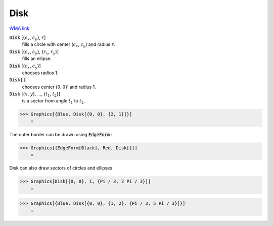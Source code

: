 Disk
====

`WMA link <https://reference.wolfram.com/language/ref/Disk.html>`_


:code:`Disk` [{:math:`c_x`, :math:`c_y`}, :math:`r`]
    fills a circle with center (:math:`c_x`, :math:`c_y`) and radius :math:`r`.

:code:`Disk` [{:math:`c_x`, :math:`c_y`}, {:math:`r_x`, :math:`r_y`}]
    fills an ellipse.

:code:`Disk` [{:math:`c_x`, :math:`c_y`}]
    chooses radius 1.

:code:`Disk[]`
    chooses center :math:`(0, 0)`' and radius 1.

:code:`Disk` [{:math:`x`, :math:`y`}, ..., {:math:`t_1`, :math:`t_2`}]
    is a sector from angle :math:`t_1` to :math:`t_2`.





>>> Graphics[{Blue, Disk[{0, 0}, {2, 1}]}]
    =

.. image:: tmp2xdhgpgt.png
    :align: center




The outer border can be drawn using :code:`EdgeForm` :

>>> Graphics[{EdgeForm[Black], Red, Disk[]}]
    =

.. image:: tmpq87oy_so.png
    :align: center




Disk can also draw sectors of circles and ellipses

>>> Graphics[Disk[{0, 0}, 1, {Pi / 3, 2 Pi / 3}]]
    =

.. image:: tmpmzc0rln5.png
    :align: center



>>> Graphics[{Blue, Disk[{0, 0}, {1, 2}, {Pi / 3, 5 Pi / 3}]}]
    =

.. image:: tmpoeowg6rb.png
    :align: center



